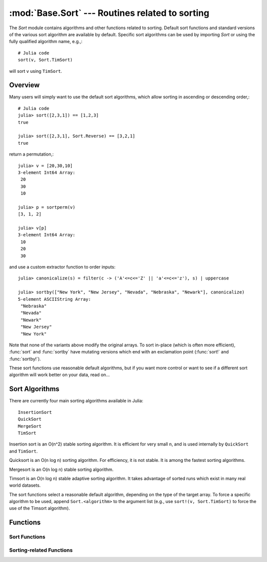 :mod:`Base.Sort` --- Routines related to sorting
=================================================================

.. module:: Base.Sort
   :synopsis: Sort and related routines

The `Sort` module contains algorithms and other functions related to
sorting.  Default sort functions and standard versions of the various
sort algorithm are available by default. 
Specific sort algorithms can be used by importing
`Sort` or using the fully qualified algorithm name, e.g.,::

  # Julia code
  sort(v, Sort.TimSort)

will sort ``v`` using ``TimSort``.


Overview
--------

Many users will simply want to use the default sort algorithms, which
allow sorting in ascending or descending order,::

  # Julia code
  julia> sort([2,3,1]) == [1,2,3]
  true

  julia> sort([2,3,1], Sort.Reverse) == [3,2,1]
  true

return a permutation,::

  julia> v = [20,30,10]
  3-element Int64 Array:
   20
   30
   10

  julia> p = sortperm(v)
  [3, 1, 2]

  julia> v[p]
  3-element Int64 Array:
   10
   20
   30

and use a custom extractor function to order inputs::

  julia> canonicalize(s) = filter(c -> ('A'<=c<='Z' || 'a'<=c<='z'), s) | uppercase

  julia> sortby(["New York", "New Jersey", "Nevada", "Nebraska", "Newark"], canonicalize)
  5-element ASCIIString Array:
   "Nebraska"  
   "Nevada"    
   "Newark"    
   "New Jersey"
   "New York"  

Note that none of the variants above modify the original arrays.  To
sort in-place (which is often more efficient), :func:`sort` and 
:func:`sortby` have mutating versions which end with an exclamation 
point (:func:`sort!` and :func:`sortby!`).

These sort functions use reasonable default algorithms, but if you
want more control or want to see if a different sort algorithm will
work better on your data, read on... 


Sort Algorithms
---------------

There are currently four main sorting algorithms available in Julia::

  InsertionSort
  QuickSort
  MergeSort
  TimSort

Insertion sort is an O(n^2) stable sorting algorithm.  It is
efficient for very small ``n``, and is used internally by
``QuickSort`` and ``TimSort``. 

Quicksort is an O(n log n) sorting algorithm.  For efficiency, it
is not stable.  It is among the fastest sorting algorithms.

Mergesort is an O(n log n) stable sorting algorithm.

Timsort is an O(n log n) stable adaptive sorting algorithm.  It
takes advantage of sorted runs which exist in many real world
datasets.  

The sort functions select a reasonable default algorithm, depending on
the type of the target array.  To force a specific algorithm to be
used, append ``Sort.<algorithm>`` to the argument list (e.g., use 
``sort!(v, Sort.TimSort)`` to force the use of the Timsort algorithm).


Functions
---------

--------------
Sort Functions
--------------
.. function:: sort(v[, alg[, ord]])

   Sort a vector in ascending order.  Specify ``alg`` to choose a
   particular sorting algorithm (``Sort.InsertionSort``,
   ``Sort.QuickSort``, ``Sort.MergeSort``, or ``Sort.TimSort``), and
   ``ord`` to sort with a custom ordering (e.g., Sort.Reverse or a
   comparison function).

.. function:: sort!(...)

   In-place sort.

.. function:: sortby(v, by[, alg])

   Sort a vector according to ``by(v)``.  Specify ``alg`` to choose a
   particular sorting algorithm (``Sort.InsertionSort``,
   ``Sort.QuickSort``, ``Sort.MergeSort``, or ``Sort.TimSort``).

.. function:: sortby!(...)

   In-place ``sortby``.

.. function:: sortperm(v, [alg[, ord]])

   Return a permutation vector, which when applied to the input vector
   ``v`` will sort it.  Specify ``alg`` to choose a particular sorting
   algorithm (``Sort.InsertionSort``, ``Sort.QuickSort``,
   ``Sort.MergeSort``, or ``Sort.TimSort``), and ``ord`` to sort with
   a custom ordering (e.g., Sort.Reverse or a comparison function).

.. function:: sort(A, dim, [alg[, ord]])

   Sort a multidimensional array ``A`` along the given dimension.

.. function:: sortrows(A, [alg[, ord]])

   Sort the rows of matrix ``A`` lexicographically.

.. function:: sortcols(A, [alg[, ord]])

   Sort the columns of matrix ``A`` lexicographically.

-------------------------
Sorting-related Functions
-------------------------

.. function:: issorted(v[, ord])

   Test whether a vector is in ascending sorted order.  If specified,
   ``ord`` gives the ordering to test.

.. function:: searchsorted(a, x[, ord])

   Returns the range of indices of ``a`` equal to ``x``, assuming ``a``
   is sorted according to ordering ``ord`` (default:
   ``Sort.Forward``).  Returns an empty range located at the insertion
   point if ``a`` does not contain ``x``.

.. function:: searchsortedfirst(a, x[, ord])

   Returns the index of the first value of ``a`` equal to or
   succeeding ``x``, according to ordering ``ord`` (default:
   ``Sort.Forward``).

.. function:: searchsortedlast(a, x[, ord])

   Returns the index of the last value of ``a`` preceding or equal to
   ``x``, according to ordering ``ord`` (default: ``Sort.Forward``).

.. function:: select(v, k[, ord])

   Find the element in position ``k`` in the sorted vector ``v``
   without sorting, according to ordering ``ord`` (default:
   ``Sort.Forward``).

.. function:: select!(v, k[, ord])

   Version of ``select`` which permutes the input vector in place.
